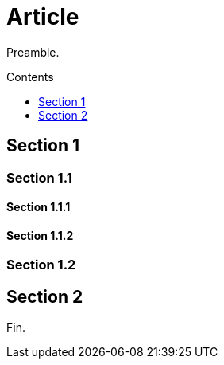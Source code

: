 
= Article
:toc:
:toc-placement: macro
:toc-title: Ignored
:toc-class: ignored
:toclevels: 5
:tocdepth: 1

Preamble.

[[contents]]
[role="contents"]
.Contents
toc::[levels={tocdepth}]

== Section 1

=== Section 1.1

==== Section 1.1.1

==== Section 1.1.2

=== Section 1.2

== Section 2

Fin.
